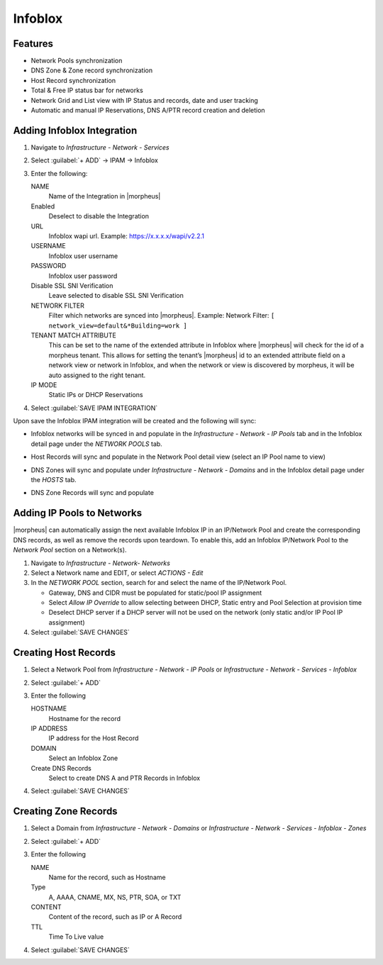 Infoblox
---------

Features
^^^^^^^^

* Network Pools synchronization
* DNS Zone & Zone record synchronization
* Host Record synchronization
* Total & Free IP status bar for networks
* Network Grid and List view with IP Status and records, date and user tracking
* Automatic and manual IP Reservations, DNS A/PTR record creation and deletion

Adding Infoblox Integration
^^^^^^^^^^^^^^^^^^^^^^^^^^^

#. Navigate to `Infrastructure - Network - Services`
#. Select :guilabel:`+ ADD` -> IPAM -> Infoblox
#. Enter the following:

   .. image:: /images/infrastructure/network/infoblox/infoblox_settings.png

   NAME
    Name of the Integration in |morpheus|
   Enabled
    Deselect to disable the Integration
   URL
    Infoblox wapi url. Example: https://x.x.x.x/wapi/v2.2.1

    .. INFO:: The Infoblox wapi version can be found at https://x.x.x.x/wapidoc/

   USERNAME
    Infoblox user username
   PASSWORD
    Infoblox user password
   Disable SSL SNI Verification
    Leave selected to disable SSL SNI Verification
   NETWORK FILTER
    Filter which networks are synced into |morpheus|. Example: Network Filter: ``[ network_view=default&*Building=work ]``
   TENANT MATCH ATTRIBUTE
     This can be set to the name of the extended attribute in Infoblox where |morpheus| will check for the id of a morpheus tenant.  This allows for setting the tenant’s |morpheus| id to an extended attribute field on a network view or network in Infoblox, and when the network or view is discovered by morpheus, it will be auto assigned to the right tenant.
   IP MODE
    Static IPs or DHCP Reservations

#. Select :guilabel:`SAVE IPAM INTEGRATION`

Upon save the Infoblox IPAM integration will be created and the following will sync:

* Infoblox networks will be synced in and populate in the `Infrastructure - Network - IP Pools` tab and in the Infoblox detail page under the `NETWORK POOLS` tab.
* Host Records will sync and populate in the Network Pool detail view (select an IP Pool name to view)

  .. image:: /images/infrastructure/network/infoblox/infoblox_grid.png

* DNS Zones will sync and populate under `Infrastructure - Network - Domains` and in the Infoblox detail page under the `HOSTS` tab.

* DNS Zone Records will sync and populate

  .. image:: /images/infrastructure/network/infoblox/infoblox_zonerecords.png

Adding IP Pools to Networks
^^^^^^^^^^^^^^^^^^^^^^^^^^^^

|morpheus| can automatically assign the next available Infoblox IP in an IP/Network Pool and create the corresponding DNS records, as well as remove the records upon teardown. To enable this, add an Infoblox IP/Network Pool to the `Network Pool` section on a Network(s).

#. Navigate to `Infrastructure - Network- Networks`
#. Select a Network name and EDIT, or select `ACTIONS - Edit`
#. In the `NETWORK POOL` section, search for and select the name of the IP/Network Pool.

   * Gateway, DNS and CIDR must be populated for static/pool IP assignment
   * Select `Allow IP Override` to allow selecting between DHCP, Static entry and Pool Selection at provision time
   * Deselect DHCP server if a DHCP server will not be used on the network (only static and/or IP Pool IP assignment)

#. Select :guilabel:`SAVE CHANGES`



Creating Host Records
^^^^^^^^^^^^^^^^^^^^^
#. Select a Network Pool from `Infrastructure - Network - IP Pools` or `Infrastructure - Network - Services - Infoblox`
#. Select :guilabel:`+ ADD`
#. Enter the following

   .. image:: /images/infrastructure/network/infoblox/infoblox_addhostrecord.png

   HOSTNAME
    Hostname for the record
   IP ADDRESS
    IP address for the Host Record
   DOMAIN
    Select an Infoblox Zone
   Create DNS Records
    Select to create DNS A and PTR Records in Infoblox

#. Select :guilabel:`SAVE CHANGES`

Creating Zone Records
^^^^^^^^^^^^^^^^^^^^^

#. Select a Domain from `Infrastructure - Network - Domains` or `Infrastructure - Network - Services - Infoblox - Zones`
#. Select :guilabel:`+ ADD`
#. Enter the following

   .. image:: /images/infrastructure/network/infoblox/infoblox_addzonerecord.png

   NAME
    Name for the record, such as Hostname
   Type
    A, AAAA, CNAME, MX, NS, PTR, SOA, or TXT
   CONTENT
    Content of the record, such as IP or A Record
   TTL
    Time To Live value

#. Select :guilabel:`SAVE CHANGES`
